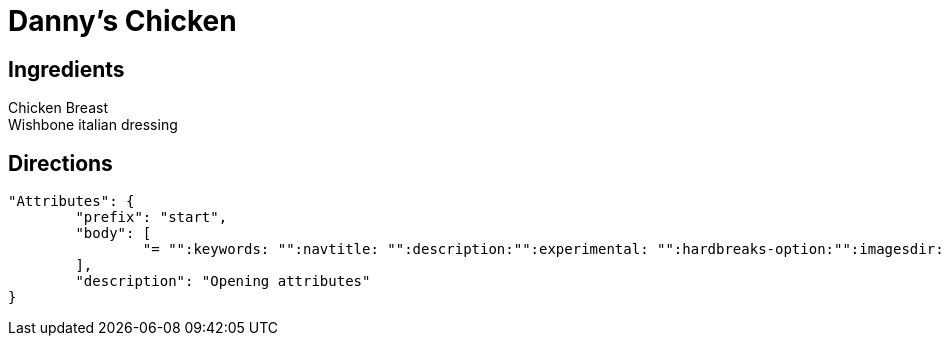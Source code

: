 = Danny's Chicken
:keywords: 
:navtitle: 
:description:
:experimental: 
:hardbreaks-option:
:imagesdir: ../images
:source-highlighter: highlight.js
:icons: font
:table-stripes: even
:tabs:
:tabs-sync-option:


== Ingredients
Chicken Breast
Wishbone italian dressing

== Directions
	"Attributes": {
		"prefix": "start",
		"body": [
			"= "":keywords: "":navtitle: "":description:"":experimental: "":hardbreaks-option:"":imagesdir: ../images"":source-highlighter: highlight.js"":icons: font"":table-stripes: even"":tabs:"":tabs-sync-option:"
		],
		"description": "Opening attributes"
	}